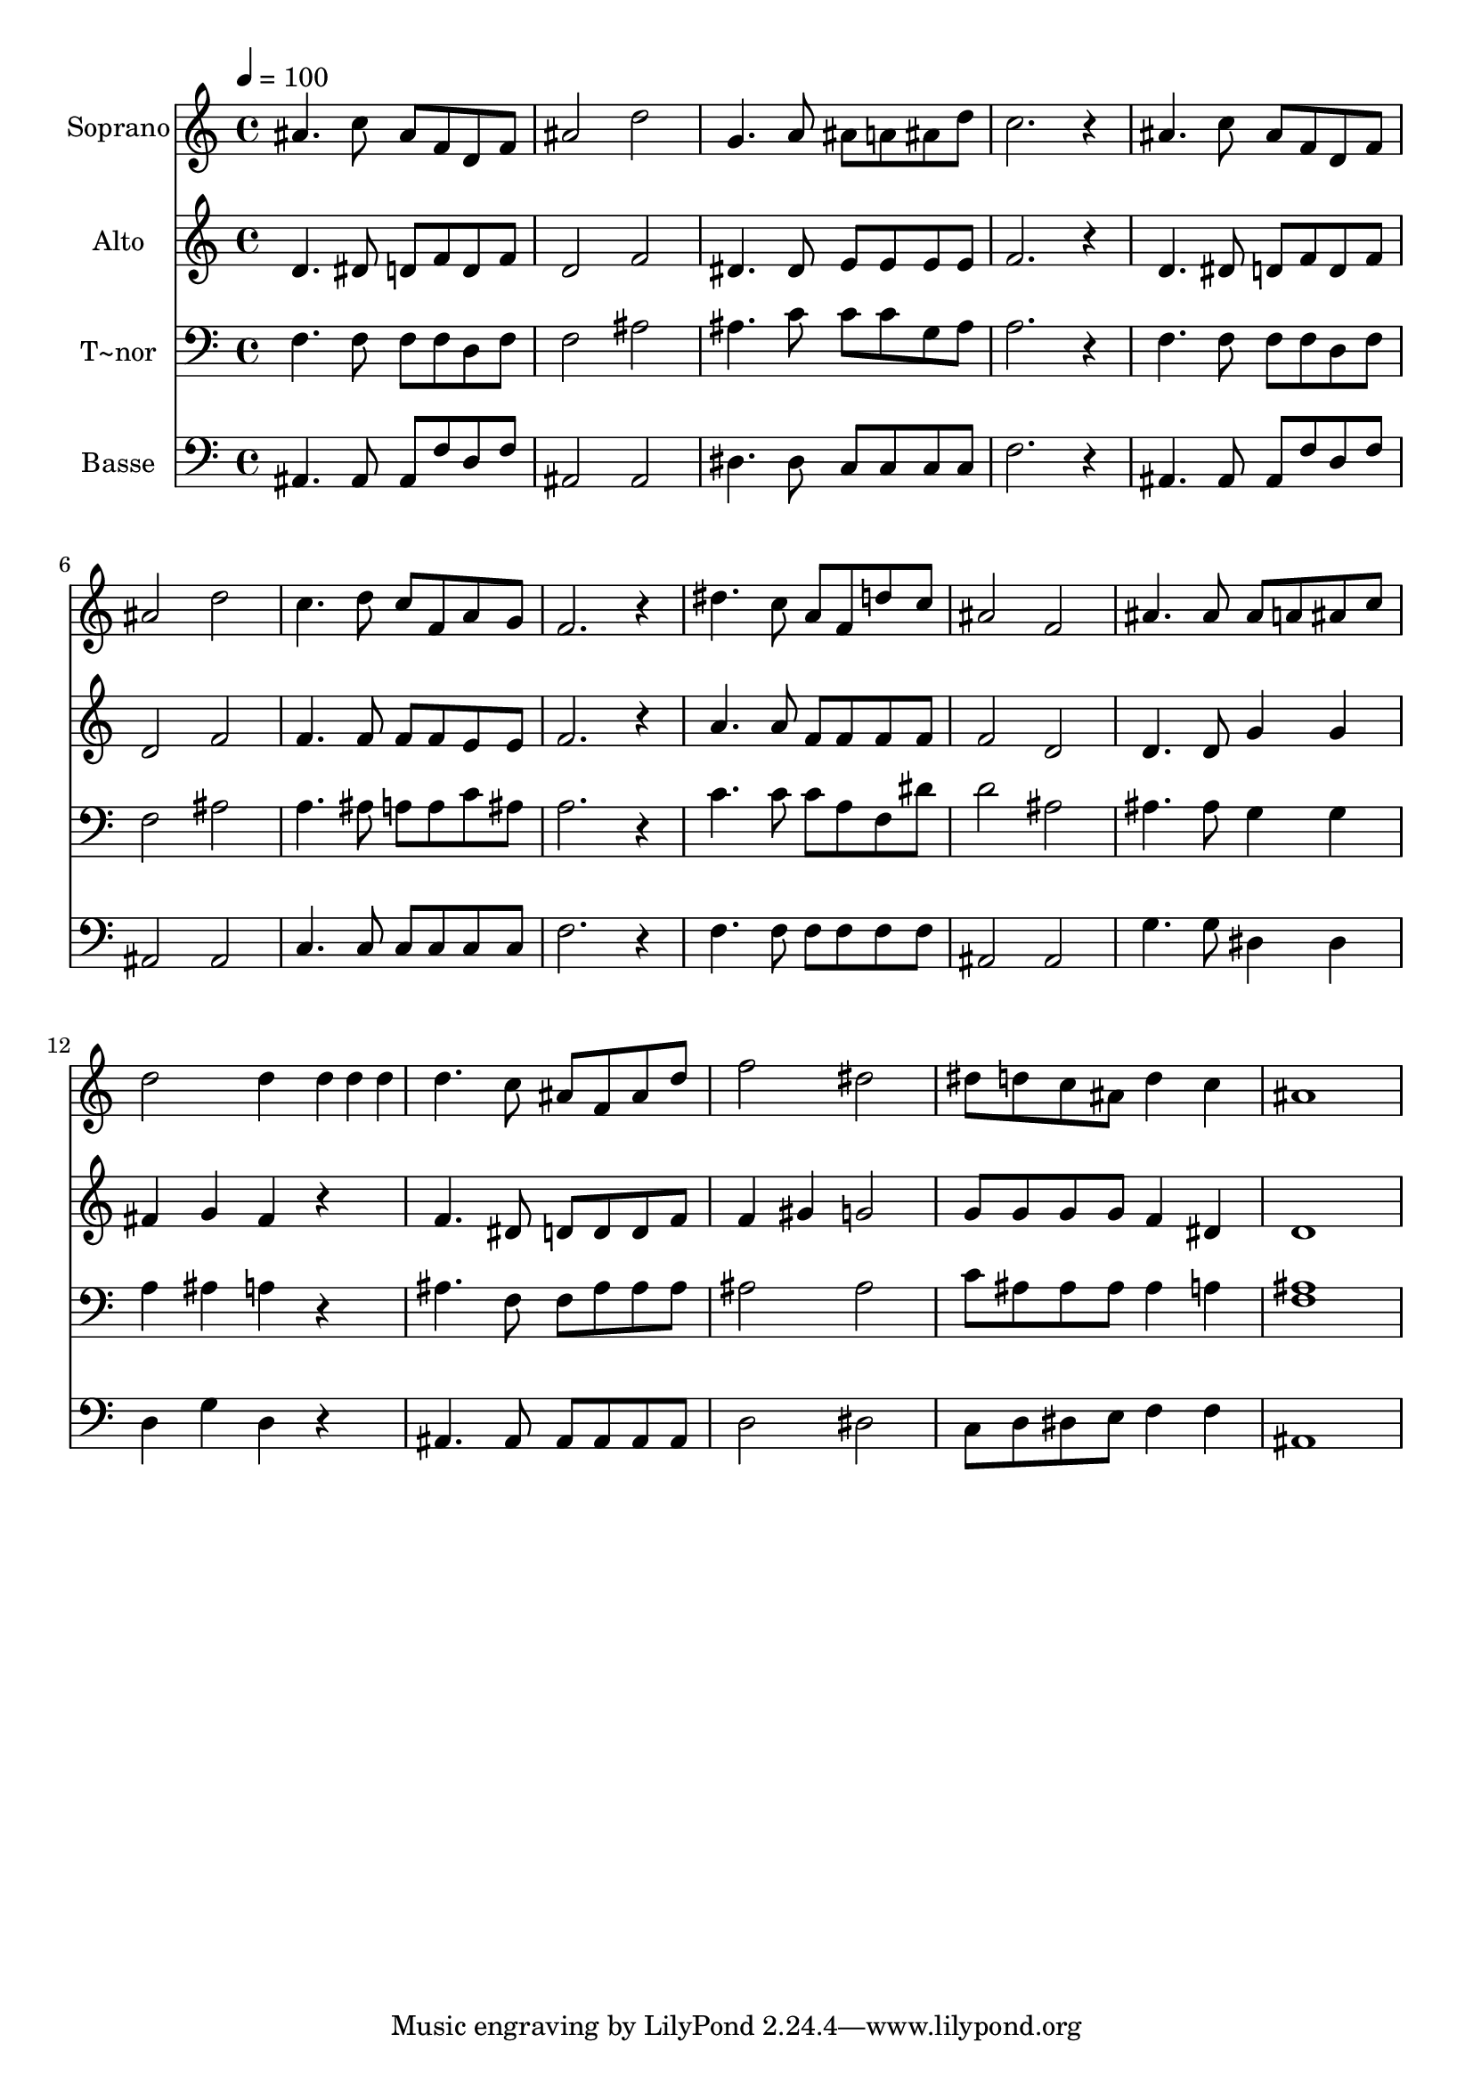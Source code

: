 % Lily was here -- automatically converted by /usr/bin/midi2ly from 619.mid
\version "2.14.0"

\layout {
  \context {
    \Voice
    \remove "Note_heads_engraver"
    \consists "Completion_heads_engraver"
    \remove "Rest_engraver"
    \consists "Completion_rest_engraver"
  }
}

trackAchannelA = {
  
  \time 4/4 
  
  \tempo 4 = 100 
  
}

trackA = <<
  \context Voice = voiceA \trackAchannelA
>>


trackBchannelA = {
  
  \set Staff.instrumentName = "Soprano"
  
}

trackBchannelB = \relative c {
  ais''4. c8 ais f d f 
  | % 2
  ais2 d 
  | % 3
  g,4. a8 ais a ais d 
  | % 4
  c2. r4 
  | % 5
  ais4. c8 ais f d f 
  | % 6
  ais2 d 
  | % 7
  c4. d8 c f, a g 
  | % 8
  f2. r4 
  | % 9
  dis'4. c8 a f d' c 
  | % 10
  ais2 f 
  | % 11
  ais4. ais8 ais a ais c 
  | % 12
  d2 d4 d4*80/240 d d 
  | % 13
  d4. c8 ais f ais d 
  | % 14
  f2 dis 
  | % 15
  dis8 d c ais d4 c 
  | % 16
  ais1 
  | % 17
  
}

trackB = <<
  \context Voice = voiceA \trackBchannelA
  \context Voice = voiceB \trackBchannelB
>>


trackCchannelA = {
  
  \set Staff.instrumentName = "Alto"
  
}

trackCchannelC = \relative c {
  d'4. dis8 d f d f 
  | % 2
  d2 f 
  | % 3
  dis4. dis8 e e e e 
  | % 4
  f2. r4 
  | % 5
  d4. dis8 d f d f 
  | % 6
  d2 f 
  | % 7
  f4. f8 f f e e 
  | % 8
  f2. r4 
  | % 9
  a4. a8 f f f f 
  | % 10
  f2 d 
  | % 11
  d4. d8 g4 g 
  | % 12
  fis g fis r4 
  | % 13
  f4. dis8 d d d f 
  | % 14
  f4 gis g2 
  | % 15
  g8 g g g f4 dis 
  | % 16
  d1 
  | % 17
  
}

trackC = <<
  \context Voice = voiceA \trackCchannelA
  \context Voice = voiceB \trackCchannelC
>>


trackDchannelA = {
  
  \set Staff.instrumentName = "T~nor"
  
}

trackDchannelC = \relative c {
  f4. f8 f f d f 
  | % 2
  f2 ais 
  | % 3
  ais4. c8 c c g ais 
  | % 4
  a2. r4 
  | % 5
  f4. f8 f f d f 
  | % 6
  f2 ais 
  | % 7
  a4. ais8 a a c ais 
  | % 8
  a2. r4 
  | % 9
  c4. c8 c a f dis' 
  | % 10
  d2 ais 
  | % 11
  ais4. ais8 g4 g 
  | % 12
  a ais a r4 
  | % 13
  ais4. f8 f ais ais ais 
  | % 14
  ais2 ais 
  | % 15
  c8 ais ais ais ais4 a 
  | % 16
  <ais f >1 
  | % 17
  
}

trackD = <<

  \clef bass
  
  \context Voice = voiceA \trackDchannelA
  \context Voice = voiceB \trackDchannelC
>>


trackEchannelA = {
  
  \set Staff.instrumentName = "Basse"
  
}

trackEchannelC = \relative c {
  ais4. ais8 ais f' d f 
  | % 2
  ais,2 ais 
  | % 3
  dis4. dis8 c c c c 
  | % 4
  f2. r4 
  | % 5
  ais,4. ais8 ais f' d f 
  | % 6
  ais,2 ais 
  | % 7
  c4. c8 c c c c 
  | % 8
  f2. r4 
  | % 9
  f4. f8 f f f f 
  | % 10
  ais,2 ais 
  | % 11
  g'4. g8 dis4 dis 
  | % 12
  d g d r4 
  | % 13
  ais4. ais8 ais ais ais ais 
  | % 14
  d2 dis 
  | % 15
  c8 d dis e f4 f 
  | % 16
  ais,1 
  | % 17
  
}

trackE = <<

  \clef bass
  
  \context Voice = voiceA \trackEchannelA
  \context Voice = voiceB \trackEchannelC
>>


\score {
  <<
    \context Staff=trackB \trackA
    \context Staff=trackB \trackB
    \context Staff=trackC \trackA
    \context Staff=trackC \trackC
    \context Staff=trackD \trackA
    \context Staff=trackD \trackD
    \context Staff=trackE \trackA
    \context Staff=trackE \trackE
  >>
  \layout {}
  \midi {}
}

